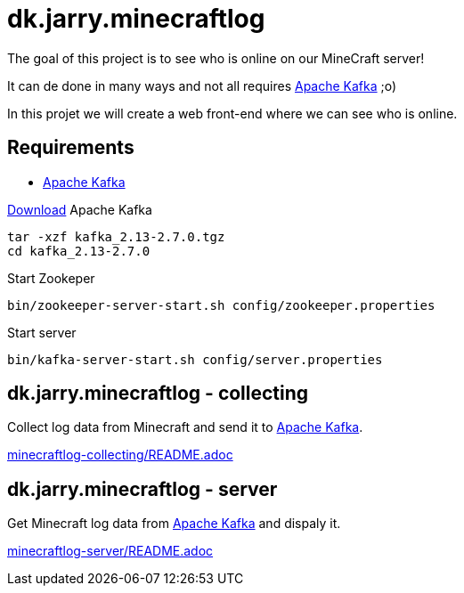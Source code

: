 = dk.jarry.minecraftlog

The goal of this project is to see who is online on our MineCraft server!

It can de done in many ways and not all requires https://kafka.apache.org[Apache Kafka] ;o)

In this projet we will create a web front-end where we can see who is online.

== Requirements

- https://kafka.apache.org[Apache Kafka]

https://kafka.apache.org/downloads[Download] Apache Kafka

[source,bash]
----
tar -xzf kafka_2.13-2.7.0.tgz
cd kafka_2.13-2.7.0
----

Start Zookeper
[source,bash]
----
bin/zookeeper-server-start.sh config/zookeeper.properties
----

Start server
[source,bash]
----
bin/kafka-server-start.sh config/server.properties
----

== dk.jarry.minecraftlog - collecting

Collect log data from Minecraft and send it to https://kafka.apache.org/[Apache Kafka].

link:minecraftlog-collecting/README.adoc[minecraftlog-collecting/README.adoc]

== dk.jarry.minecraftlog - server

Get Minecraft log data from https://kafka.apache.org/[Apache Kafka] and dispaly it.


link:minecraftlog-server/README.adoc[minecraftlog-server/README.adoc]
